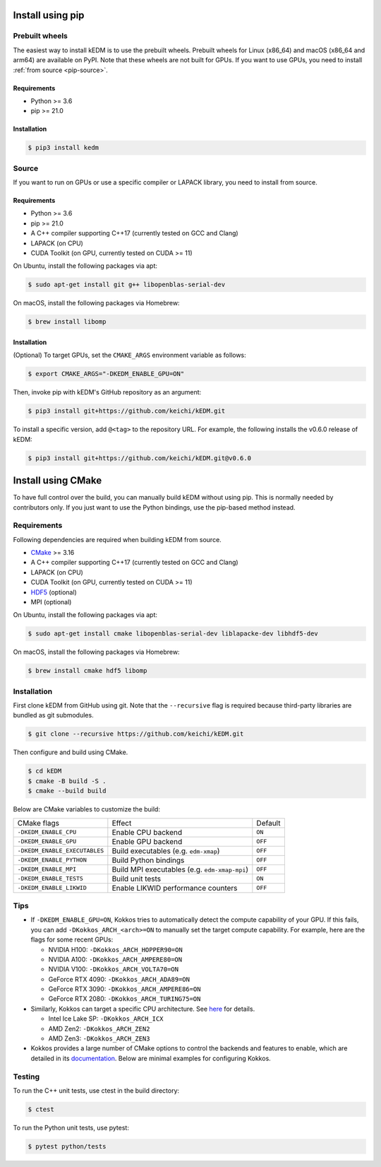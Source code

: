 Install using pip
#################

Prebuilt wheels
---------------

The easiest way to install kEDM is to use the prebuilt wheels. Prebuilt wheels
for Linux (x86_64) and macOS (x86_64 and arm64) are available on PyPI. Note that
these wheels are not built for GPUs. If you want to use GPUs, you need to
install :ref:`from source <pip-source>`.

Requirements
============

- Python >= 3.6
- pip >= 21.0

Installation
============

.. code-block:: bash

    $ pip3 install kedm

.. _pip-source:

Source
------

If you want to run on GPUs or use a specific compiler or LAPACK library, you
need to install from source.

Requirements
============

- Python >= 3.6
- pip >= 21.0
- A C++ compiler supporting C++17 (currently tested on GCC and Clang)
- LAPACK (on CPU)
- CUDA Toolkit (on GPU, currently tested on CUDA >= 11)

On Ubuntu, install the following packages via apt:

.. code-block:: bash

    $ sudo apt-get install git g++ libopenblas-serial-dev

On macOS, install the following packages via Homebrew:

.. code-block:: bash

    $ brew install libomp

Installation
============

(Optional) To target GPUs, set the ``CMAKE_ARGS`` environment variable as
follows:

.. code-block:: bash

    $ export CMAKE_ARGS="-DKEDM_ENABLE_GPU=ON"

Then, invoke pip with kEDM's GitHub repository as an argument:

.. code-block:: bash

    $ pip3 install git+https://github.com/keichi/kEDM.git

To install a specific version, add ``@<tag>`` to the repository URL. For
example, the following installs the v0.6.0 release of kEDM:

.. code-block:: bash

    $ pip3 install git+https://github.com/keichi/kEDM.git@v0.6.0

Install using CMake
###################

To have full control over the build, you can manually build kEDM without using
pip. This is normally needed by contributors only. If you just want to use the
Python bindings, use the pip-based method instead.

Requirements
------------

Following dependencies are required when building kEDM from source.

- `CMake <https://cmake.org/>`_ >= 3.16
- A C++ compiler supporting C++17 (currently tested on GCC and Clang)
- LAPACK (on CPU)
- CUDA Toolkit (on GPU, currently tested on CUDA >= 11)
- `HDF5 <https://www.hdfgroup.org/solutions/hdf5/>`_ (optional)
- MPI (optional)

On Ubuntu, install the following packages via apt:

.. code-block:: bash

    $ sudo apt-get install cmake libopenblas-serial-dev liblapacke-dev libhdf5-dev

On macOS, install the following packages via Homebrew:

.. code-block:: bash

    $ brew install cmake hdf5 libomp

Installation
------------

First clone kEDM from GitHub using git. Note that the ``--recursive`` flag is
required because third-party libraries are bundled as git submodules.

.. code-block:: bash

    $ git clone --recursive https://github.com/keichi/kEDM.git

Then configure and build using CMake.

.. code-block:: bash

    $ cd kEDM
    $ cmake -B build -S .
    $ cmake --build build

Below are CMake variables to customize the build:

============================= ============================================== ========
CMake flags                    Effect                                         Default
----------------------------- ---------------------------------------------- --------
``-DKEDM_ENABLE_CPU``          Enable CPU backend                              ``ON``
``-DKEDM_ENABLE_GPU``          Enable GPU backend                              ``OFF``
``-DKEDM_ENABLE_EXECUTABLES``  Build executables (e.g. ``edm-xmap``)           ``OFF``
``-DKEDM_ENABLE_PYTHON``       Build Python bindings                           ``OFF``
``-DKEDM_ENABLE_MPI``          Build MPI executables (e.g. ``edm-xmap-mpi``)   ``OFF``
``-DKEDM_ENABLE_TESTS``        Build unit tests                                ``ON``
``-DKEDM_ENABLE_LIKWID``       Enable LIKWID performance counters              ``OFF``
============================= ============================================== ========

Tips
----

- If ``-DKEDM_ENABLE_GPU=ON``, Kokkos tries to automatically detect the compute
  capability of your GPU. If this fails, you can add ``-DKokkos_ARCH_<arch>=ON`` 
  to manually set the target compute capability. For example, here are the
  flags for some recent GPUs:

  - NVIDIA H100: ``-DKokkos_ARCH_HOPPER90=ON``
  - NVIDIA A100: ``-DKokkos_ARCH_AMPERE80=ON``
  - NVIDIA V100: ``-DKokkos_ARCH_VOLTA70=ON``
  - GeForce RTX 4090: ``-DKokkos_ARCH_ADA89=ON``
  - GeForce RTX 3090: ``-DKokkos_ARCH_AMPERE86=ON``
  - GeForce RTX 2080: ``-DKokkos_ARCH_TURING75=ON``

- Similarly, Kokkos can target a specific CPU architecture. See `here <https://github.com/kokkos/kokkos/blob/master/cmake/kokkos_arch.cmake>`_ for details.

  - Intel Ice Lake SP: ``-DKokkos_ARCH_ICX``
  - AMD Zen2: ``-DKokkos_ARCH_ZEN2``
  - AMD Zen3: ``-DKokkos_ARCH_ZEN3``

- Kokkos provides a large number of CMake options to control the backends and
  features to enable, which are detailed in its
  `documentation <https://github.com/kokkos/kokkos/blob/master/BUILD.md>`_.
  Below are minimal examples for configuring Kokkos.


Testing
-------

To run the C++ unit tests, use ctest in the build directory:

.. code-block:: bash

    $ ctest

To run the Python unit tests, use pytest:

.. code-block:: bash

    $ pytest python/tests
